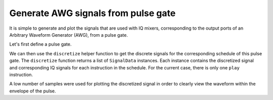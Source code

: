 .. _awg:

################################################################################
Generate AWG signals from pulse gate
################################################################################

It is simple to generate and plot the signals that are used with IQ mixers, corresponding to the output ports of an Arbitrary Waveform Generator (AWG), from a pulse gate.

Let's first define a pulse gate.

.. jupyter-execute::

    from casq.gates import DragPulseGate

    gate = DragPulseGate(duration=256, amplitude=1)
    gate.pulse({"sigma": 128, "beta": 2}).draw()

We can then use the ``discretize`` helper function to get the discrete signals for the corresponding schedule of this pulse gate. The ``discretize`` function returns a list of ``SignalData`` instances. Each instance contains the discretized signal and corresponding IQ signals for each instruction in the schedule. For the current case, there is only one ``play`` instruction.

.. jupyter-execute::

    from casq.common import discretize, plot_signal

    schedule = gate.schedule({"sigma": 128, "beta": 2}, qubit=0)
    signals = discretize(schedule, dt=0.22e-9, channel_frequencies={"d0": 5e9})
    plot_signal(signals[0], number_of_samples=100)

A low number of samples were used for plotting the discretized signal in order to clearly view the waveform within the envelope of the pulse.
